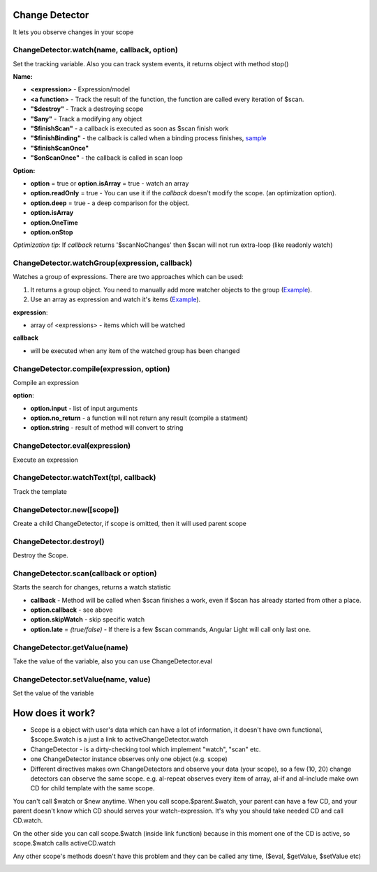 Change Detector
---------------
It lets you observe changes in your scope

ChangeDetector.watch(name, callback, option)
````````````````````````````````````
Set the tracking variable. Also you can track system events, it returns object with method stop()

**Name:**

* **<expression>** - Expression/model
* **<a function>** - Track the result of the function, the function are called every iteration of $scan.
* **"$destroy"** - Track a destroying scope
* **"$any"** - Track a modifying any object
* **"$finishScan"** - a callback is executed as soon as $scan finish work
* **"$finishBinding"** - the callback is called when a binding process finishes, `sample <http://jsfiddle.net/lega911/4H86x/>`_
* **"$finishScanOnce"**
* **"$onScanOnce"** - the callback is called in scan loop

**Option:**

* **option** = true or **option.isArray** = true - watch an array
* **option.readOnly** = true - You can use it if the *callback* doesn't modify the scope. (an optimization option).
* **option.deep** = true - a deep comparison for the object.
* **option.isArray**
* **option.OneTime**
* **option.onStop**

*Optimization tip*: If *callback* returns '$scanNoChanges' then $scan will not run extra-loop (like readonly watch)


ChangeDetector.watchGroup(expression, callback)
``````````````````````````````````

Watches a group of expressions.
There are two approaches which can be used:

1. It returns a group object. You need to manually add more watcher objects to the group (`Example <https://jsfiddle.net/lega911/8om4ur4f/>`_).
2. Use an array as expression and watch it's items (`Example <https://jsfiddle.net/lega911/8nvb24uy/>`_).

**expression**:

* array of <expressions> - items which will be watched

**callback**

* will be executed when any item of the watched group has been changed


ChangeDetector.compile(expression, option)
``````````````````````````````````
Compile an expression

**option**:

* **option.input** - list of input arguments
* **option.no_return** - a function will not return any result (compile a statment)
* **option.string** - result of method will convert to string

.. code-block:: javascript
   :caption: Example of $compile

    var scope = {};
    var cd = alight.ChangeDetector(scope)
    var fn = cd.compile('"hello " + title')
    scope.title = 'linux'
    fn(scope) // return "hello linux"
    scope.title = 'macos'
    fn(scope) // return "hello macos"

.. code-block:: javascript
   :caption: Example with input

    var fn = cd.compile('title + v', { input:['v'] })
    fn(scope, ' X') // return "macos X"

.. code-block:: javascript
    :caption: Example with no_return

    var fn = cd.compile('title = v', { input:['v'], no_return:true })
    fn(scope, 'linux') // scope.title = "linux"


ChangeDetector.eval(expression)
```````````````````````
Execute an expression

ChangeDetector.watchText(tpl, callback)
```````````````````````````````
Track the template

ChangeDetector.new([scope])
```````````````````
Create a child ChangeDetector, if scope is omitted, then it will used parent scope

ChangeDetector.destroy()
````````````````
Destroy the Scope.

ChangeDetector.scan(callback or option)
````````````````````````````````
Starts the search for changes, returns a watch statistic

* **callback** - Method will be called when $scan finishes a work, even if $scan has already started from other a place.

* **option.callback** - see above
* **option.skipWatch** - skip specific watch
* **option.late** = *(true/false)* - If there is a few $scan commands, Angular Light will call only last one.

.. code-block:: javascript
    :caption: Example with $scan

    var scope = {};
    var cd = alight.ChangeDetector(scope);
    cd.watch('title', function(value) {
        console.log('title =', value)
    }); // make observing
    scope.title = 'new'
    cd.scan()
    // print title = new
    scope.title = 'linux'
    cd.scan()
    // print title = linux
    cd.scan()
    // do nothing


ChangeDetector.getValue(name)
`````````````````````
Take the value of the variable, also you can use ChangeDetector.eval

ChangeDetector.setValue(name, value)
````````````````````````````
Set the value of the variable

.. code-block:: javascript
    :caption: Example with $setValue

    var scope = {}
    scope.var = 1;
    scope.path.var = 2;
    scope.path[scope.key] = 3;

    // equal
    var scope = {}
    var cd = alight.ChangeDetector(scope);

    cd.setValue('var', 1);
    cd.setValue('path.var', 2);
    cd.setValue('path[key]', 3);


How does it work?
-----------------

* Scope is a object with user's data which can have a lot of information, it doesn't have own functional, $scope.$watch is a just a link to activeChangeDetector.watch
* ChangeDetector - is a dirty-checking tool which implement "watch", "scan" etc.
* one ChangeDetector instance observes only one object (e.g. scope)
* Different directives makes own ChangeDetectors and observe your data (your scope), so a few (10, 20) change detectors can observe the same scope. e.g. al-repeat observes every item of array, al-if and al-include make own CD for child template with the same scope.

You can't call $watch or $new anytime. When you call scope.$parent.$watch, your parent can have a few CD, and your parent doesn't know which CD should serves your watch-expression. It's why you should take needed CD and call CD.watch.

On the other side you can call scope.$watch (inside link function) because in this moment one of the CD is active, so scope.$watch calls activeCD.watch

Any other scope's methods doesn't have this problem and they can be called any time, ($eval, $getValue, $setValue etc)


.. image:: images/scopes.png



.. raw:: html
   :file: discus.html
